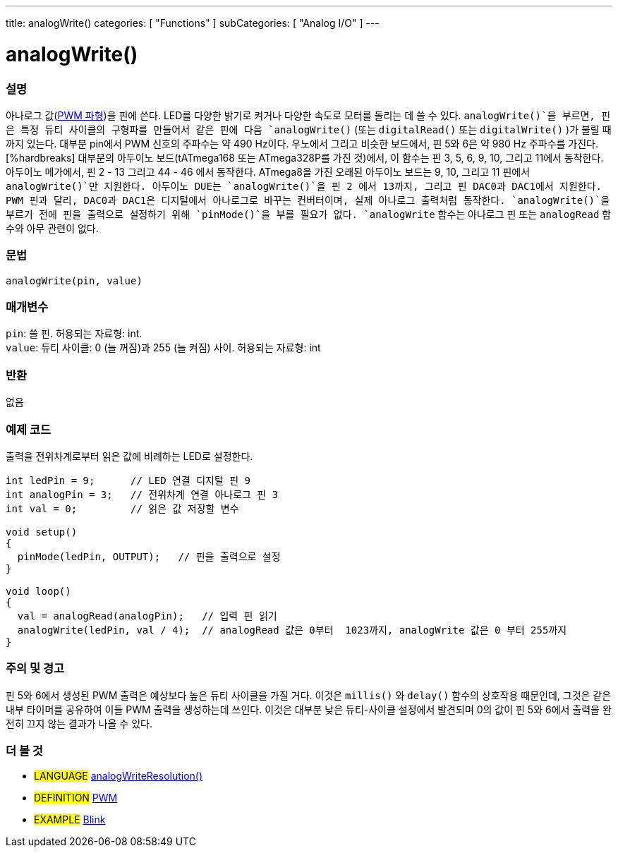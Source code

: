 ---
title: analogWrite()
categories: [ "Functions" ]
subCategories: [ "Analog I/O" ]
---

= analogWrite()

// OVERVIEW SECTION STARTS
[#overview]
--

[float]
=== 설명
아나로그 값(http://arduino.cc/en/Tutorial/PWM[PWM 파형])을 핀에 쓴다.
LED를 다양한 밝기로 켜거나 다양한 속도로 모터를 돌리는 데 쓸 수 있다.
 `analogWrite()`을 부르면, 핀은 특정 듀티 사이클의 구형파를 만들어서 
같은 핀에 다음 `analogWrite()` (또는 `digitalRead()` 또는 `digitalWrite()` )가 불릴 때까지 있는다.
대부분 pin에서 PWM 신호의 주파수는 약 490 Hz이다.
우노에서 그리고 비슷한 보드에서, 핀 5와 6은 약 980 Hz 주파수를 가진다.
 [%hardbreaks]
대부분의 아두이노 보드(tATmega168 또는 ATmega328P를 가진 것)에서,
이 함수는 핀 3, 5, 6, 9, 10, 그리고 11에서 동작한다.
아두이노 메가에서, 핀 2 - 13 그리고 44 - 46 에서 동작한다.
ATmega8을 가진 오래된 아두이노 보드는 9, 10, 그리고 11 핀에서 `analogWrite()`만 지원한다.
아두이노 DUE는 `analogWrite()`을 핀 2 에서 13까지, 그리고 핀 DAC0과 DAC1에서 지원한다.
PWM 핀과 달리, DAC0과 DAC1은 디지털에서 아나로그로 바꾸는 컨버터이며, 실제 아나로그 출력처럼 동작한다.
`analogWrite()`을 부르기 전에 핀을 출력으로 설정하기 위해 `pinMode()`을 부를 필요가 없다.
`analogWrite` 함수는 아나로그 핀 또는 `analogRead` 함수와 아무 관련이 없다.
[%hardbreaks]

[float]
=== 문법
`analogWrite(pin, value)`

[float]
=== 매개변수
`pin`: 쓸 핀. 허용되는 자료형: int. +
`value`: 듀티 사이클: 0 (늘 꺼짐)과 255 (늘 켜짐) 사이. 허용되는 자료형: int

[float]
=== 반환
없음

--
// OVERVIEW SECTION ENDS

// HOW TO USE SECTION STARTS
[#howtouse]
--

[float]
=== 예제 코드
출력을 전위차계로부터 읽은 값에 비례하는 LED로 설정한다.

[source,arduino]
----
int ledPin = 9;      // LED 연결 디지털 핀 9
int analogPin = 3;   // 전위차계 연결 아나로그 핀 3
int val = 0;         // 읽은 값 저장할 변수

void setup()
{
  pinMode(ledPin, OUTPUT);   // 핀을 출력으로 설정
}

void loop()
{
  val = analogRead(analogPin);   // 입력 핀 읽기
  analogWrite(ledPin, val / 4);  // analogRead 값은 0부터  1023까지, analogWrite 값은 0 부터 255까지
}
----
[%hardbreaks]


[float]
=== 주의 및 경고
핀 5와 6에서 생성된 PWM 출력은 예상보다 높은 듀티 사이클을 가질 거다.
이것은 `millis()` 와 `delay()` 함수의 상호작용 때문인데, 그것은 같은 내부 타이머를 공유하여 이들 PWM 출력을 생성하는데 쓰인다.
 이것은 대부분 낮은 듀티-사이클 설정에서 발견되며 0의 값이 핀 5와 6에서 출력을 완전히 끄지 않는 결과가 나올 수 있다.

--
// HOW TO USE SECTION ENDS


// SEE ALSO SECTION
[#see_also]
--

[float]
=== 더 볼 것

[role="language"]
* #LANGUAGE# link:../../zero-due-mkr-family/analogwriteresolution[analogWriteResolution()]

[role="definition"]
* #DEFINITION# http://arduino.cc/en/Tutorial/PWM[PWM^]

[role="example"]
* #EXAMPLE# http://arduino.cc/en/Tutorial/Blink[Blink^]

--
// SEE ALSO SECTION ENDS
